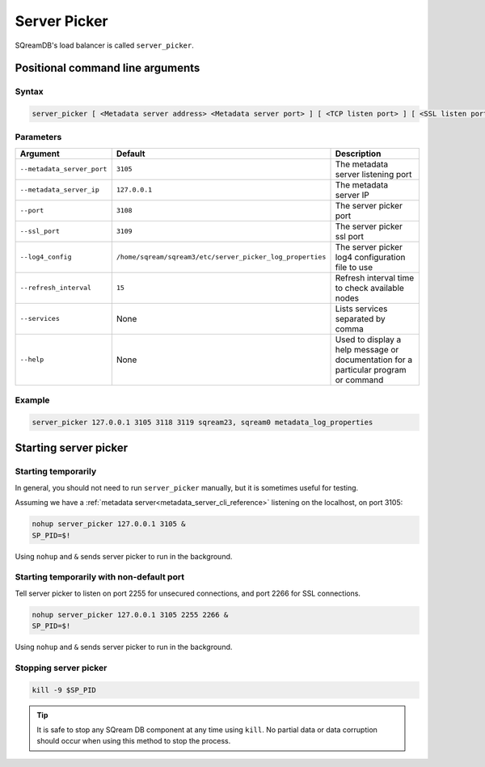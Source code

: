.. _server_picker_cli_reference:

*************************
Server Picker
*************************

SQreamDB's load balancer is called ``server_picker``.

Positional command line arguments
===================================

Syntax
-------

.. code-block:: console

	server_picker [ <Metadata server address> <Metadata server port> ] [ <TCP listen port> ] [ <SSL listen port> ] [ <server picker services> ] [ <refresh_interval> ] [ <logging configuration file> ]

Parameters
------------

.. list-table:: 
   :widths: auto
   :header-rows: 1
   
   * - Argument
     - Default
     - Description
   * - ``--metadata_server_port``
     - ``3105``
     - The metadata server listening port
   * - ``--metadata_server_ip``
     - ``127.0.0.1``
     - The metadata server IP
   * - ``--port``
     - ``3108``
     - The server picker port
   * - ``--ssl_port``
     - ``3109``
     - The server picker ssl port
   * - ``--log4_config``
     - ``/home/sqream/sqream3/etc/server_picker_log_properties``
     - The server picker log4 configuration file to use
   * - ``--refresh_interval``
     - ``15``
     - Refresh interval time to check available nodes
   * - ``--services``
     - None
     -  Lists services separated by comma
   * - ``--help``
     - None
     - Used to display a help message or documentation for a particular program or command
	 
Example
---------

.. code-block:: console

	server_picker 127.0.0.1 3105 3118 3119 sqream23, sqream0 metadata_log_properties

Starting server picker
============================

Starting temporarily
-----------------------------

In general, you should not need to run ``server_picker`` manually, but it is sometimes useful for testing. 

Assuming we have a :ref:`metadata server<metadata_server_cli_reference>` listening on the localhost, on port 3105:

.. code-block:: console

	nohup server_picker 127.0.0.1 3105 &
	SP_PID=$!

Using ``nohup`` and ``&`` sends server picker to run in the background.

Starting temporarily with non-default port
------------------------------------------------

Tell server picker to listen on port 2255 for unsecured connections, and port 2266 for SSL connections.

.. code-block:: console

	nohup server_picker 127.0.0.1 3105 2255 2266 &
	SP_PID=$!

Using ``nohup`` and ``&`` sends server picker to run in the background.

Stopping server picker
----------------------------

.. code-block:: console

	kill -9 $SP_PID

.. tip:: It is safe to stop any SQream DB component at any time using ``kill``. No partial data or data corruption should occur when using this method to stop the process.
